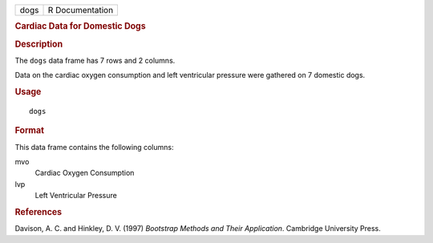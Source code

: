 .. container::

   .. container::

      ==== ===============
      dogs R Documentation
      ==== ===============

      .. rubric:: Cardiac Data for Domestic Dogs
         :name: cardiac-data-for-domestic-dogs

      .. rubric:: Description
         :name: description

      The ``dogs`` data frame has 7 rows and 2 columns.

      Data on the cardiac oxygen consumption and left ventricular
      pressure were gathered on 7 domestic dogs.

      .. rubric:: Usage
         :name: usage

      ::

         dogs

      .. rubric:: Format
         :name: format

      This data frame contains the following columns:

      mvo
         Cardiac Oxygen Consumption

      lvp
         Left Ventricular Pressure

      .. rubric:: References
         :name: references

      Davison, A. C. and Hinkley, D. V. (1997) *Bootstrap Methods and
      Their Application*. Cambridge University Press.
